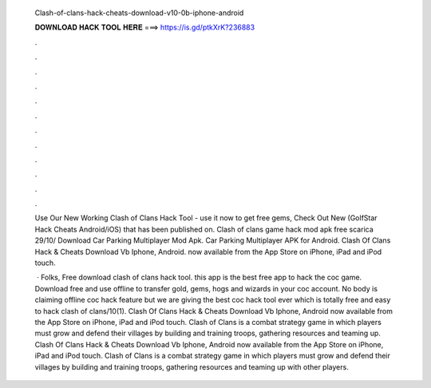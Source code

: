   Clash-of-clans-hack-cheats-download-v10-0b-iphone-android
  
  
  
  𝐃𝐎𝐖𝐍𝐋𝐎𝐀𝐃 𝐇𝐀𝐂𝐊 𝐓𝐎𝐎𝐋 𝐇𝐄𝐑𝐄 ===> https://is.gd/ptkXrK?236883
  
  
  
  .
  
  
  
  .
  
  
  
  .
  
  
  
  .
  
  
  
  .
  
  
  
  .
  
  
  
  .
  
  
  
  .
  
  
  
  .
  
  
  
  .
  
  
  
  .
  
  
  
  .
  
  Use Our New Working Clash of Clans Hack Tool - use it now to get free gems, Check Out New (GolfStar Hack Cheats Android/iOS) that has been published on. Clash of clans game hack mod apk free scarica 29/10/ Download Car Parking Multiplayer Mod Apk. Car Parking Multiplayer APK for Android. Clash Of Clans Hack & Cheats Download Vb Iphone, Android. now available from the App Store on iPhone, iPad and iPod touch.
  
   · Folks, Free download clash of clans hack tool. this app is the best free app to hack the coc game. Download free and use offline to transfer gold, gems, hogs and wizards in your coc account. No body is claiming offline coc hack feature but we are giving the best coc hack tool ever which is totally free and easy to hack clash of clans/10(1). Clash Of Clans Hack & Cheats Download Vb Iphone, Android now available from the App Store on iPhone, iPad and iPod touch. Clash of Clans is a combat strategy game in which players must grow and defend their villages by building and training troops, gathering resources and teaming up. Clash Of Clans Hack & Cheats Download Vb Iphone, Android now available from the App Store on iPhone, iPad and iPod touch. Clash of Clans is a combat strategy game in which players must grow and defend their villages by building and training troops, gathering resources and teaming up with other players.

